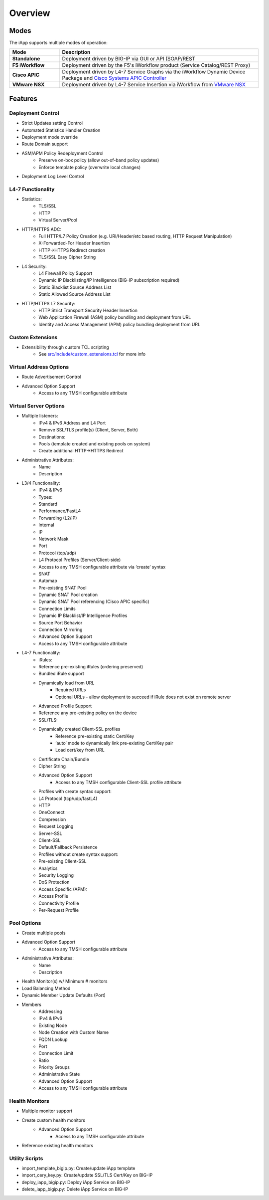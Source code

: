 Overview
========

Modes
-----

The iApp supports multiple modes of operation:

.. csv-table::
  :header: "Mode","Description"
  :widths: 20 80
  :stub-columns: 1

  "Standalone","Deployment driven by BIG-IP via GUI or API (SOAP/REST"
  "F5 iWorkflow","Deployment driven by the F5's iWorkflow product (Service Catalog/REST Proxy)"
  "Cisco APIC","Deployment driven by L4-7 Service Graphs via the iWorkflow Dynamic Device Package and `Cisco Systems APIC Controller <http://www.cisco.com/c/en/us/products/cloud-systems-management/application-policy-infrastructure-controller-apic/index.html>`_"
  "VMware NSX","Deployment driven by L4-7 Service Insertion via iWorkflow from `VMware NSX <http://www.vmware.com/products/nsx>`_"

Features
--------

Deployment Control
^^^^^^^^^^^^^^^^^^
- Strict Updates setting Control
- Automated Statistics Handler Creation
- Deployment mode override
- Route Domain support
- ASM/APM Policy Redeployment Control
	- Preserve on-box policy (allow out-of-band policy updates)
	- Enforce template policy (overwrite local changes)
- Deployment Log Level Control

L4-7 Functionality
^^^^^^^^^^^^^^^^^^

- Statistics:
	- TLS/SSL
  	- HTTP
  	- Virtual Server/Pool
- HTTP/HTTPS ADC:
  	- Full HTTP/L7 Policy Creation (e.g. URI/Header/etc based routing, HTTP Request Manipulation)
  	- X-Forwarded-For Header Insertion
  	- HTTP->HTTPS Redirect creation
  	- TLS/SSL Easy Cipher String
- L4 Security:
  	- L4 Firewall Policy Support
   	- Dynamic IP Blacklisting/IP Intelligence (BIG-IP subscription required)
   	- Static Blacklist Source Address List
   	- Static Allowed Source Address List
- HTTP/HTTPS L7 Security:
  	- HTTP Strict Transport Security Header Insertion
  	- Web Application Firewall (ASM) policy bundling and deployment from URL
  	- Identity and Access Management (APM) policy bundling deployment from URL

Custom Extensions
^^^^^^^^^^^^^^^^^

- Extensibility through custom TCL scripting
	- See `src/include/custom_extensions.tcl <https://github.com/0xHiteshPatel/appsvcs_integration_iapp/tree/develop/src/include/custom_extensions.tcl>`_ for more info

Virtual Address Options
^^^^^^^^^^^^^^^^^^^^^^^

- Route Advertisement Control
- Advanced Option Support
	- Access to any TMSH configurable attribute

Virtual Server Options
^^^^^^^^^^^^^^^^^^^^^^

- Multiple listeners:
	- IPv4 & IPv6 Address and L4 Port
   	- Remove SSL/TLS profile(s) (Client, Server, Both)
   	- Destinations:
    	- Pools (template created and existing pools on system)
    	- Create additional HTTP->HTTPS Redirect
- Administrative Attributes:
   	- Name
   	- Description
- L3/4 Functionality:
   	- IPv4 & IPv6
   	- Types:
     	- Standard
     	- Performance/FastL4
     	- Forwarding (L2/IP)
     	- Internal 
     	- IP
   	- Network Mask
   	- Port
   	- Protocol (tcp/udp)
   	- L4 Protocol Profiles (Server/Client-side)
     	- Access to any TMSH configurable attribute via ‘create’ syntax
   	- SNAT 
     	- Automap
     	- Pre-existing SNAT Pool
     	- Dynamic SNAT Pool creation
     	- Dynamic SNAT Pool referencing (Cisco APIC specific)
   	- Connection Limits
   	- Dynamic IP Blacklist/IP Intelligence Profiles
   	- Source Port Behavior
   	- Connection Mirroring
   	- Advanced Option Support
    	- Access to any TMSH configurable attribute
- L4-7 Functionality:
	- iRules:
     	- Reference pre-existing iRules (ordering preserved)
     	- Bundled iRule support
     	- Dynamically load from URL
       		- Required URLs
       		- Optional URLs - allow deployment to succeed if iRule does not exist on remote server
   	- Advanced Profile Support
    	- Reference any pre-existing policy on the device
   	- SSL/TLS:
    	- Dynamically created Client-SSL profiles
       		- Reference pre-existing static Cert/Key
       		- ‘auto’ mode to dynamically link pre-existing Cert/Key pair
       		- Load cert/key from URL
     	- Certificate Chain/Bundle
     	- Cipher String
     	- Advanced Option Support 
     		- Access to any TMSH configurable Client-SSL profile attribute     
   	- Profiles with create syntax support:
    	- L4 Protocol (tcp/udp/fastL4)
     	- HTTP
     	- OneConnect
     	- Compression
     	- Request Logging
     	- Server-SSL
     	- Client-SSL
     	- Default/Fallback Persistence
   	- Profiles without create syntax support:
     	- Pre-existing Client-SSL
     	- Analytics
     	- Security Logging
     	- DoS Protection
     	- Access Specific (APM):
       	- Access Profile
       	- Connectivity Profile
       	- Per-Request Profile
       
Pool Options
^^^^^^^^^^^^

- Create multiple pools
- Advanced Option Support
	- Access to any TMSH configurable attribute
- Administrative Attributes:
   	- Name
	- Description
- Health Monitor(s) w/ Minimum # monitors
- Load Balancing Method
- Dynamic Member Update Defaults (Port)
- Members
	- Addressing
    	- IPv4 & IPv6
     	- Existing Node
     	- Node Creation with Custom Name
     	- FQDN Lookup
   	- Port
   	- Connection Limit
   	- Ratio
   	- Priority Groups
   	- Administrative State
   	- Advanced Option Support
    	- Access to any TMSH configurable attribute

Health Monitors
^^^^^^^^^^^^^^^

- Multiple monitor support
- Create custom health monitors
	- Advanced Option Support
		- Access to any TMSH configurable attribute
- Reference existing health monitors

Utility Scripts
^^^^^^^^^^^^^^^

- import_template_bigip.py: Create/update iApp template
- import_cery_key.py: Create/update SSL/TLS Cert/Key on BIG-IP
- deploy_iapp_bigip.py: Deploy iApp Service on BIG-IP 
- delete_iapp_bigip.py: Delete iApp Service on BIG-IP

